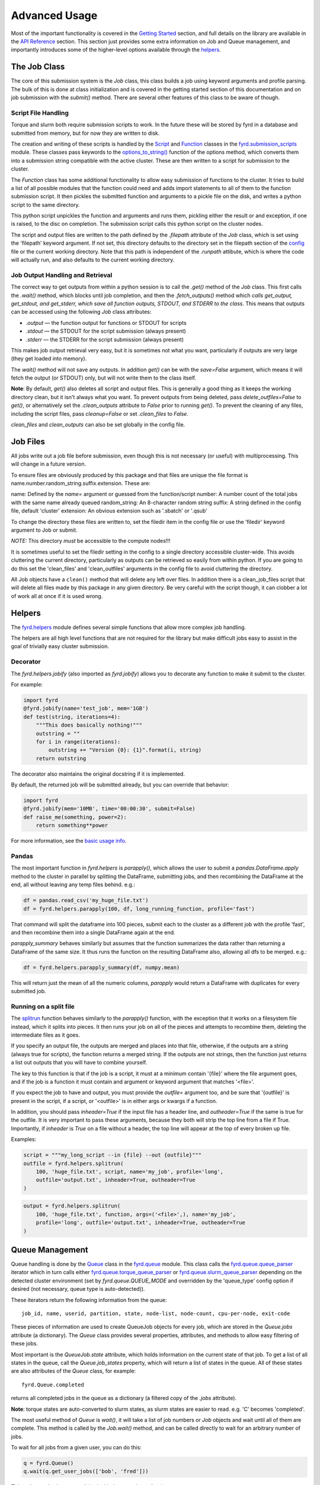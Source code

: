 Advanced Usage
==============

Most of the important functionality is covered in the
`Getting Started </basic_usage.html>`_ section, and full details on the library
are available in the `API Reference </api.html>`_ section. This section just
provides some extra information on Job and Queue management, and importantly
introduces some of the higher-level options available through the
`helpers </api.html#fyrd-helpers>`_.

The Job Class
-------------

The core of this submission system is the `Job` class, this class builds a job
using keyword arguments and profile parsing. The bulk of this is done at class
initialization and is covered in the getting started section of this
documentation and on job submission with the `submit()` method. There are
several other features of this class to be aware of though.

Script File Handling
....................

Torque and slurm both require submission scripts to work. In the future these
will be stored by fyrd in a database and submitted from memory, but for now
they are written to disk.

The creation and writing of these scripts is handled by the
`Script <api.html#fyrd.submission_scripts.Script>`_ and
`Function <api.html#fyrd.submission_scripts.Function>`_ classes in the
`fyrd.submission_scripts <api.html#fyrd-submission-scripts>`_ module.
These classes pass keywords to the
`options_to_string() </api.html#fyrd.options.options_to_string>`_ function
of the options method, which converts them into a submission string compatible
with the active cluster. These are then written to a script for submission
to the cluster.

The `Function` class has some additional functionality to allow easy submission
of functions to the cluster. It tries to build a list of all possible modules
that the function could need and adds import statements to all of them to the
function submission script. It then pickles the submitted function and
arguments to a pickle file on the disk, and writes a python script to the same
directory.

This python script unpickles the function and arguments and runs them, pickling
either the result or and exception, if one is raised, to the disc on completion.
The submission script calls this python script on the cluster nodes.

The script and output files are written to the path defined by the `.filepath`
attribute of the `Job` class, which is set using the 'filepath' keyword
argument. If not set, this directory defaults to the directory set in the
filepath section of the `config </configuration.html>`_ file or the current working
directory. Note that this path is independent of the `.runpath` attibute, which
is where the code will actually run, and also defaults to the current working
directory.

Job Output Handling and Retrieval
.................................

The correct way to get outputs from within a python session is to call the
`.get()` method of the `Job` class. This first calls the `.wait()` method, which
blocks until job completion, and then the `.fetch_outputs()` method which
*calls get_output, get_stdout, and get_stderr, which save all function outputs,
STDOUT, and STDERR to the class*. This means that outputs can be accessed using
the following `Job` class attributes:

- `.output` —  the function output for functions or STDOUT for scripts
- `.stdout` —  the STDOUT for the script submission (always present)
- `.stderr` —  the STDERR for the script submission (always present)

This makes job output retrieval very easy, but it is sometimes not what you want,
particularly if outputs are very large (they get loaded into memory).

The `wait()` method will not save any outputs. In addition `get()` can be
with the `save=False` argument, which means it will fetch the output (or STDOUT)
only, but will not write them to the class itself.

**Note**: By default, `get()` also deletes all script and output files. This
is generally a good thing as it keeps the working directory clean, but it isn't
always what you want. To prevent outputs from being deleted, pass
`delete_outfiles=False` to `get()`, or alternatively set the `.clean_outputs`
attribute to `False` prior to running `get()`. To prevent the cleaning of
any files, including the script files, pass `cleanup=False` or set
`.clean_files` to `False`.

`clean_files` and `clean_outputs` can also be set globally in the config file.


Job Files
---------

All jobs write out a job file before submission, even though this is not
necessary (or useful) with multiprocessing. This will change in a future
version.

To ensure files are obviously produced by this package and that files are unique
the file format is name.number.random_string.suffix.extension. These are:

name:          Defined by the `name=` argument or guessed from the function/script
number:        A number count of the total jobs with the same name already queued
random_string: An 8-character random string
suffix:        A string defined in the config file, default 'cluster'
extension:     An obvious extension such as '.sbatch' or '.qsub'

To change the directory these files are written to, set the filedir item in the
config file or use the 'filedir' keyword argument to Job or submit.

*NOTE:* This directory *must* be accessible to the compute nodes!!!

It is sometimes useful to set the filedir setting in the config to a single directory
accessible cluster-wide. This avoids cluttering the current directory, particularly
as outputs can be retrieved so easily from within python. If you are going to do
this set the 'clean_files' and 'clean_outfiles' arguments in the config file to
avoid cluttering the directory.

All Job objects have a ``clean()`` method that will delete any left over files.
In addition there is a clean_job_files script that will delete all files made by
this package in any given directory. Be very careful with the script though, it
can clobber a lot of work all at once if it is used wrong.

Helpers
-------

The `fyrd.helpers </api.html#fyrd-helpers>`_ module defines several simple
functions that allow more complex job handling.

The helpers are all high level functions that are not required for the library
but make difficult jobs easy to assist in the goal of trivially easy cluster
submission.

Decorator
.........

The `fyrd.helpers.jobify` (also imported as `fyrd.jobify`) allows you to decorate
any function to make it submit to the cluster.
 
For example:

.. code:: python

   import fyrd
   @fyrd.jobify(name='test_job', mem='1GB')
   def test(string, iterations=4):
       """This does basically nothing!"""
       outstring = ""
       for i in range(iterations):
           outstring += "Version {0}: {1}".format(i, string)
       return outstring

The decorator also maintains the original docstring if it is implemented.

By default, the returned job will be submitted already, but you can override
that behavior:

.. code:: python

   import fyrd
   @fyrd.jobify(mem='10MB', time='00:00:30', submit=False)
   def raise_me(something, power=2):
       return something**power

For more information, see the `basic usage info </basic_usage.html>`_.

Pandas
......

The most important function in `fyrd.helpers` is `parapply()`, which allows the
user to submit a `pandas.DataFrame.apply` method to the cluster in parallel by
splitting the DataFrame, submitting jobs, and then recombining the DataFrame at
the end, all without leaving any temp files behind. e.g.:

.. code:: python

   df = pandas.read_csv('my_huge_file.txt')
   df = fyrd.helpers.parapply(100, df, long_running_function, profile='fast')

That command will split the dataframe into 100 pieces, submit each to the
cluster as a different job with the profile 'fast', and then recombine them
into a single DataFrame again at the end.

`parapply_summary` behaves similarly but assumes that the function summarizes the data
rather than returning a DataFrame of the same size. It thus runs the function on the
resulting DataFrame also, allowing all dfs to be merged. e.g.:

.. code:: python

   df = fyrd.helpers.parapply_summary(df, numpy.mean)

This will return just the mean of all the numeric columns, `parapply` would return a
DataFrame with duplicates for every submitted job.

Running on a split file
.......................

The `splitrun <https://fyrd.readthedocs.io/en/latest/api.html#fyrd.helpers.splitrun>`_
function behaves similarly to the `parapply()` function, with the exception
that it works on a filesystem file instead, which it splits into pieces. It
then runs your job on all of the pieces and attempts to recombine them,
deleting the intermediate files as it goes.

If you specify an output file, the outputs are merged and places into that
file, otherwise, if the outputs are a string (always true for scripts), the
function returns a merged string. If the outputs are not strings, then the
function just returns a list out outputs that you will have to combine
yourself.

The key to this function is that if the job is a script, it must at a minimum
contain '{file}' where the file argument goes, and if the job is a function it
must contain and argument or keyword argument that matches '<file>'.

If you expect the job to have and output, you must provide the `outfile=`
argument too, and be sure that '{outfile}' is present in the script, if a
script, or '<outfile>' is in either args or kwargs if a function.

In addition, you should pass `inheader=True` if the input file has a header
line, and `outheader=True` if the same is true for the outfile. It is very
important to pass these arguments, because they both will strip the top line
from a file if True. Importantly, if `inheader` is `True` on a file without a
header, the top line will appear at the top of every broken up file.

Examples:

.. code:: python

   script = """my_long_script --in {file} --out {outfile}"""
   outfile = fyrd.helpers.splitrun(
       100, 'huge_file.txt', script, name='my_job', profile='long',
       outfile='output.txt', inheader=True, outheader=True
   )

.. code:: python

   output = fyrd.helpers.splitrun(
       100, 'huge_file.txt', function, args=('<file>',), name='my_job',
       profile='long', outfile='output.txt', inheader=True, outheader=True
   )

Queue Management
----------------

Queue handling is done by the `Queue </api.html#fyrd-queue-queue>`_ class in
the `fyrd.queue </api.html#fyrd-queue>`_ module. This class calls the
`fyrd.queue.queue_parser </api.html#fyrd.queue.queue_parser>`_ iterator which
in turn calls either
`fyrd.queue.torque_queue_parser </api.html#fyrd.queue.torque_queue_parser>`_ or
`fyrd.queue.slurm_queue_parser </api.html#fyrd.queue.slurm_queue_parser>`_
depending on the detected cluster environment (set by `fyrd.queue.QUEUE_MODE`
and overridden by the 'queue_type' config option if desired (not necessary,
queue type is auto-detected)).

These iterators return the following information from the queue::

  job_id, name, userid, partition, state, node-list, node-count, cpu-per-node, exit-code

These pieces of information are used to create QueueJob objects for every
job, which are stored in the `Queue.jobs` attribute (a dictionary). The `Queue`
class provides several properties, attributes, and methods to allow easy
filtering of these jobs.

Most important is the `QueueJob.state` attribute, which holds information on
the current state of that job. To get a list of all states in the queue, call
the `Queue.job_states` property, which will return a list of states in the queue.
All of these states are also attributes of the `Queue` class, for example::

  fyrd.Queue.completed

returns all completed jobs in the queue as a dictionary (a filtered copy of the
`.jobs` attribute).

**Note**: torque states are auto-converted to slurm states, as slurm states
are easier to read. e.g. 'C' becomes 'completed'.

The most useful method of `Queue` is `wait()`, it will take a list of job numbers
or `Job` objects and wait until all of them are complete. This method is called
by the `Job.wait()` method, and can be called directly to wait for an arbitrary
number of jobs.

To wait for all jobs from a given user, you can do this:

.. code:: python

   q = fyrd.Queue()
   q.wait(q.get_user_jobs(['bob', 'fred']))

This task can also be accomplished with the console application:

.. code:: shell

   fyrd wait <job> [<job>...]
   fyrd wait -u bob fred

The method can actually be simply accessed as a function instead of needing
the `Queue` class:

.. code:: python

   fyrd.wait([1,2,3])

To generate a `Queue` object, do the following:

.. code:: python

  import fyrd
  q = fyrd.Queue(user='self')

This will give you a simple queue object containg a list of jobs that belong to
you.  If you do not provide user, all jobs are included for all users. You can
provide `qtype` to explicitly force the queue object to contain jobs from one
queing system (e.g. local or torque).

To get a dictionary of all jobs, running jobs, queued jobs, and complete jobs,
use:

.. code:: python

  q.jobs
  q.running
  q.complete
  q.queued

Every job is a `QueueJob` class and has a number of attributes, including
owner, nodes, cores, memory.

Config
------

Many of the important options used by this software are set in a config file
and can be managed on the console with `fyrd conf ...`.

For full information see the `Configuration </configuration.html>`_ section of
this documentation.


Logging
-------

I use a custion logging script called `logme </api.html#fyrd-logme>`_ to log
errors. To get verbose output, set `fyrd.logme.MIN_LEVEL` to 'debug' or
'verbose'. To reduce output, set logme.MIN_LEVEL to 'warn'.
